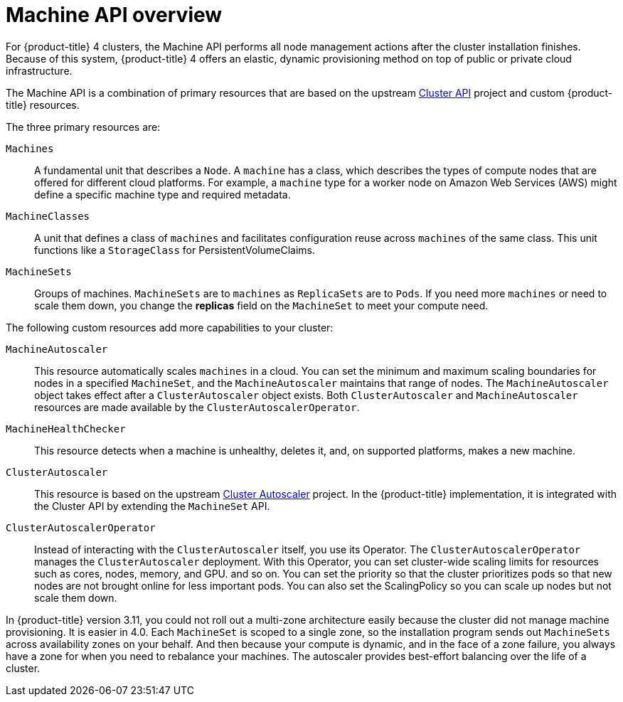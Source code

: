 // Module included in the following assemblies:
//
// * architecture/architecture.adoc

[id='machine-api-overview-{context}']
= Machine API overview

For {product-title} 4 clusters, the Machine API performs all node
management actions after the cluster installation finishes. Because of this
system, {product-title} 4 offers an elastic, dynamic provisioning
method on top of public or private cloud infrastructure.

The Machine API is a combination of primary resources that are based on the upstream
link:https://github.com/kubernetes-sigs/cluster-api[Cluster API] project and
custom {product-title} resources.

The three primary resources are:

`Machines`:: A fundamental unit that describes a `Node`. A `machine` has a
class, which describes the types of compute nodes that are offered for different
cloud platforms. For example, a `machine` type for a worker node on Amazon Web
Services (AWS) might define a specific machine type and required metadata.
`MachineClasses`:: A unit that defines a class of `machines` and facilitates
configuration reuse across `machines` of the same class. This unit functions
like a `StorageClass` for PersistentVolumeClaims.
`MachineSets`:: Groups of machines. `MachineSets` are to `machines` as
`ReplicaSets` are to `Pods`. If you need more `machines` or need to scale them down,
you change the *replicas* field on the `MachineSet` to meet your compute need.


The following custom resources add more capabilities to your cluster:

`MachineAutoscaler`:: This resource automatically scales `machines` in
a cloud. You can set the minimum and maximum scaling boundaries for nodes in a
specified `MachineSet`, and the `MachineAutoscaler` maintains that range of nodes.
The `MachineAutoscaler` object takes effect after a `ClusterAutoscaler` object
exists. Both `ClusterAutoscaler` and `MachineAutoscaler` resources are made
available by the `ClusterAutoscalerOperator`.
`MachineHealthChecker`:: This resource detects when a machine is unhealthy,
deletes it, and, on supported platforms, makes a new machine.
`ClusterAutoscaler`:: This resource is based on the upstream
link:https://github.com/kubernetes/autoscaler/tree/master/cluster-autoscaler[Cluster Autoscaler]
project. In the {product-title} implementation, it is integrated with the
Cluster API by extending the `MachineSet` API.
`ClusterAutoscalerOperator`:: Instead of interacting with the `ClusterAutoscaler`
itself, you use its Operator. The `ClusterAutoscalerOperator` manages
the `ClusterAutoscaler` deployment. With this Operator, you can set cluster-wide
scaling limits for resources such as cores, nodes, memory, and GPU.
and so on. You can set the priority so that the cluster prioritizes pods so that
new nodes are not brought online for less important pods. You can also set the
ScalingPolicy so you can scale up nodes but not scale them down.


In {product-title} version 3.11, you could not roll out a multi-zone architecture easily because the cluster
did not manage machine provisioning. It is easier in 4.0. Each `MachineSet` is scoped
to a single zone, so the installation program sends out `MachineSets` across availability zones
on your behalf. And then because your compute is dynamic, and in
the face of a zone failure, you always have a zone for when you need to rebalance
your machines. The autoscaler provides best-effort balancing over the life of a cluster.
